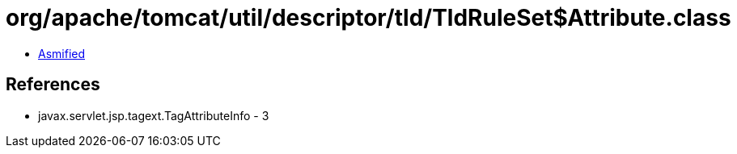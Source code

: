 = org/apache/tomcat/util/descriptor/tld/TldRuleSet$Attribute.class

 - link:TldRuleSet$Attribute-asmified.java[Asmified]

== References

 - javax.servlet.jsp.tagext.TagAttributeInfo - 3

